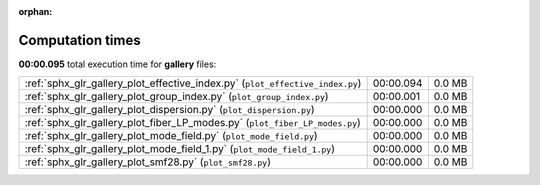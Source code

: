 
:orphan:

.. _sphx_glr_gallery_sg_execution_times:


Computation times
=================
**00:00.095** total execution time for **gallery** files:

+-------------------------------------------------------------------------------+-----------+--------+
| :ref:`sphx_glr_gallery_plot_effective_index.py` (``plot_effective_index.py``) | 00:00.094 | 0.0 MB |
+-------------------------------------------------------------------------------+-----------+--------+
| :ref:`sphx_glr_gallery_plot_group_index.py` (``plot_group_index.py``)         | 00:00.001 | 0.0 MB |
+-------------------------------------------------------------------------------+-----------+--------+
| :ref:`sphx_glr_gallery_plot_dispersion.py` (``plot_dispersion.py``)           | 00:00.000 | 0.0 MB |
+-------------------------------------------------------------------------------+-----------+--------+
| :ref:`sphx_glr_gallery_plot_fiber_LP_modes.py` (``plot_fiber_LP_modes.py``)   | 00:00.000 | 0.0 MB |
+-------------------------------------------------------------------------------+-----------+--------+
| :ref:`sphx_glr_gallery_plot_mode_field.py` (``plot_mode_field.py``)           | 00:00.000 | 0.0 MB |
+-------------------------------------------------------------------------------+-----------+--------+
| :ref:`sphx_glr_gallery_plot_mode_field_1.py` (``plot_mode_field_1.py``)       | 00:00.000 | 0.0 MB |
+-------------------------------------------------------------------------------+-----------+--------+
| :ref:`sphx_glr_gallery_plot_smf28.py` (``plot_smf28.py``)                     | 00:00.000 | 0.0 MB |
+-------------------------------------------------------------------------------+-----------+--------+
